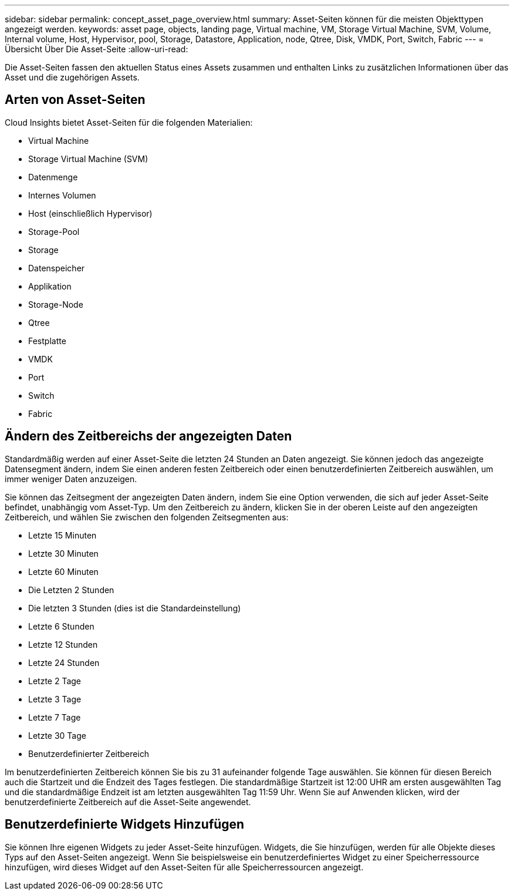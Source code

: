 ---
sidebar: sidebar 
permalink: concept_asset_page_overview.html 
summary: Asset-Seiten können für die meisten Objekttypen angezeigt werden. 
keywords: asset page, objects, landing page, Virtual machine, VM, Storage Virtual Machine, SVM, Volume, Internal volume, Host, Hypervisor, pool, Storage, Datastore, Application, node, Qtree, Disk, VMDK, Port, Switch, Fabric 
---
= Übersicht Über Die Asset-Seite
:allow-uri-read: 


[role="lead"]
Die Asset-Seiten fassen den aktuellen Status eines Assets zusammen und enthalten Links zu zusätzlichen Informationen über das Asset und die zugehörigen Assets.



== Arten von Asset-Seiten

Cloud Insights bietet Asset-Seiten für die folgenden Materialien:

* Virtual Machine
* Storage Virtual Machine (SVM)
* Datenmenge
* Internes Volumen
* Host (einschließlich Hypervisor)
* Storage-Pool
* Storage
* Datenspeicher
* Applikation
* Storage-Node
* Qtree
* Festplatte
* VMDK
* Port
* Switch
* Fabric




== Ändern des Zeitbereichs der angezeigten Daten

Standardmäßig werden auf einer Asset-Seite die letzten 24 Stunden an Daten angezeigt. Sie können jedoch das angezeigte Datensegment ändern, indem Sie einen anderen festen Zeitbereich oder einen benutzerdefinierten Zeitbereich auswählen, um immer weniger Daten anzuzeigen.

Sie können das Zeitsegment der angezeigten Daten ändern, indem Sie eine Option verwenden, die sich auf jeder Asset-Seite befindet, unabhängig vom Asset-Typ. Um den Zeitbereich zu ändern, klicken Sie in der oberen Leiste auf den angezeigten Zeitbereich, und wählen Sie zwischen den folgenden Zeitsegmenten aus:

* Letzte 15 Minuten
* Letzte 30 Minuten
* Letzte 60 Minuten
* Die Letzten 2 Stunden
* Die letzten 3 Stunden (dies ist die Standardeinstellung)
* Letzte 6 Stunden
* Letzte 12 Stunden
* Letzte 24 Stunden
* Letzte 2 Tage
* Letzte 3 Tage
* Letzte 7 Tage
* Letzte 30 Tage
* Benutzerdefinierter Zeitbereich


Im benutzerdefinierten Zeitbereich können Sie bis zu 31 aufeinander folgende Tage auswählen. Sie können für diesen Bereich auch die Startzeit und die Endzeit des Tages festlegen. Die standardmäßige Startzeit ist 12:00 UHR am ersten ausgewählten Tag und die standardmäßige Endzeit ist am letzten ausgewählten Tag 11:59 Uhr. Wenn Sie auf Anwenden klicken, wird der benutzerdefinierte Zeitbereich auf die Asset-Seite angewendet.



== Benutzerdefinierte Widgets Hinzufügen

Sie können Ihre eigenen Widgets zu jeder Asset-Seite hinzufügen. Widgets, die Sie hinzufügen, werden für alle Objekte dieses Typs auf den Asset-Seiten angezeigt. Wenn Sie beispielsweise ein benutzerdefiniertes Widget zu einer Speicherressource hinzufügen, wird dieses Widget auf den Asset-Seiten für alle Speicherressourcen angezeigt.
